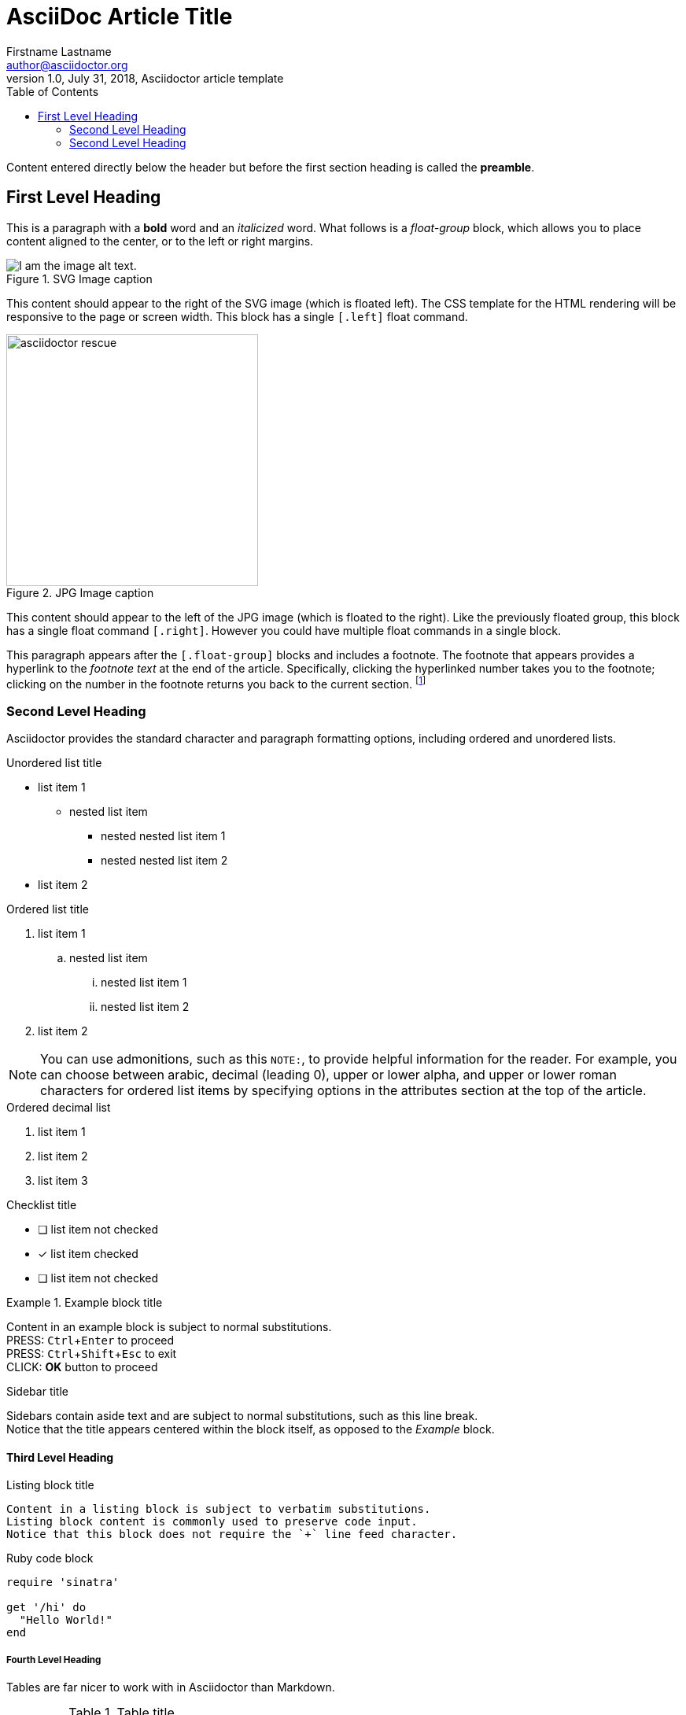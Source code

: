 = AsciiDoc Article Title
Firstname Lastname <author@asciidoctor.org>
1.0, July 31, 2018, Asciidoctor article template
:doctype: article
:toc:
:icons: font
:source-highlighter: coderay
:experimental:
:quick-uri: https://asciidoctor.org/docs/asciidoc-syntax-quick-reference/[Asciidoctor Quick Reference Guide]

Content entered directly below the header but before the first section heading is called the *preamble*.

== First Level Heading

This is a paragraph with a *bold* word and an _italicized_ word.
What follows is a _float-group_ block, which allows you to place content aligned to the center, or to the left or right margins.

[.float-group]
--
[.left]
.SVG Image caption
image::asciidoctor-proof.svg[I am the image alt text.]
This content should appear to the right of the SVG image (which is floated left). 
The CSS template for the HTML rendering will be responsive to the page or screen width.
This block has a single `[.left]` float command.
--

[.float-group]
--
[.right]
.JPG Image caption
image::asciidoctor-rescue.jpg[width=320]
This content should appear to the left of the JPG image (which is floated to the right).
Like the previously floated group, this block has a single float command `[.right]`. However you could have multiple float commands in a single block.
--

This paragraph appears after the `[.float-group]` blocks and includes a footnote. The footnote that appears provides a hyperlink to the _footnote text_ at the end of the article. Specifically, clicking the hyperlinked number takes you to the footnote; clicking on the number in the footnote returns you back to the current section. footnote:[I am footnote text and will be displayed at the bottom of the article.]

=== Second Level Heading

Asciidoctor provides the standard character and paragraph formatting options, including ordered and unordered lists.

.Unordered list title
* list item 1
** nested list item
*** nested nested list item 1
*** nested nested list item 2
* list item 2

.Ordered list title
. list item 1
.. nested list item
... nested list item 1
... nested list item 2
. list item 2

[NOTE]
====
You can use admonitions, such as this `NOTE:`, to provide helpful information for the reader. For example, you can choose between arabic, decimal (leading 0), upper or lower alpha, and upper or lower roman characters for ordered list items by specifying options in the attributes section at the top of the article.
====

.Ordered decimal list
[decimal]
. list item 1
. list item 2
. list item 3

.Checklist title
* [ ] list item not checked
* [x] list item checked
* [ ] list item not checked

.Example block title
====
Content in an example block is subject to normal substitutions. +
PRESS: kbd:[Ctrl+Enter] to proceed +
PRESS: kbd:[Ctrl+Shift+Esc] to exit +
CLICK: btn:[OK] button to proceed
====

.Sidebar title
****
Sidebars contain aside text and are subject to normal substitutions, such as this line break. +
Notice that the title appears centered within the block itself, as opposed to the _Example_ block.
****

==== Third Level Heading

[#id-for-listing-block]
.Listing block title
----
Content in a listing block is subject to verbatim substitutions.
Listing block content is commonly used to preserve code input.
Notice that this block does not require the `+` line feed character.
----

.Ruby code block
[source,ruby]
----
require 'sinatra'

get '/hi' do
  "Hello World!"
end
----

===== Fourth Level Heading

Tables are far nicer to work with in Asciidoctor than Markdown.

.Table title
|===
|Column heading 1 |Column heading 2

|Column 1, row 1
|Column 2, row 1

|Column 1, row 2
|Column 2, row 2
|===

===== Another Fourth Level Heading

[quote, firstname lastname, movie title]
____
I am a block quote or a prose excerpt.
I am subject to normal substitutions.
____

[verse, firstname lastname, poem title and more]
____
I am a verse block.
  Indents and endlines are preserved in verse blocks.
____

=== Second Level Heading

There are five admonition labels: Tip, Note, Important, Caution and Warning.

TIP: This is a *TIP*

NOTE: This is a *NOTE*

IMPORTANT: This is *IMPORTANT*

CAUTION: This is a *CAUTION*

WARNING: This is a *WARNING*

You can add comments that will not appear in the rendered output using `//` for inline or `////` for blocks.

// I am a comment and won't be rendered.

////
I am a comment too.
But I cover multiple lines!
////

==== Another Third Level Heading

The text at the end of this sentence is cross referenced to <<_third_level_heading,the third level heading>>, which kind of makes this _wiki-like_ in a way.
This is a hyperlink to the https://asciidoctor.org/docs/user-manual/[Asciidoctor User Manual].
This is a hyperlinked attribute reference which links this text to the {quick-uri}.

The End.
